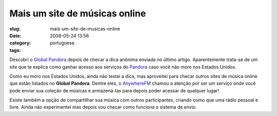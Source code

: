 Mais um site de músicas online
###############################
:slug: mais-um-site-de-musicas-online
:date: 2008-05-24 13:56
:category:
:tags: portuguese

Descobri o `Global Pandora <http://globalpandora.com/>`__ depois de
checar a dica anônima enviada no último artigo. Aparentemente trata-se
de um site que te explica como ganhar acesso aos serviços do
`Pandora <http://pandora.com>`__ caso você não more nos Estados Unidos.

Como eu moro nos Estados Unidos, ainda não testei a dica, mas aproveitei
para checar outros sites de música online que estão listados no **Global
Pandora**. Dentre eles, o
`AnywhereFM <http://www.anywhere.fm/player/>`__ chamou a atenção por ser
um serviço onde você pode enviar sua coleção de músicas e armazená-las
para depois poder acessar de qualquer lugar!

|AnywhereFM|

Existe também a opção de compartilhar sua música com outros
participantes, criando como que uma rádio pessoal e livre. Ainda não
experimentei mas depois vou checar como funciona o sistema de envio.

.. |AnywhereFM| image:: http://farm3.static.flickr.com/2088/2519018224_112c057f85.jpg
   :target: http://www.flickr.com/photos/ogmaciel/2519018224/
